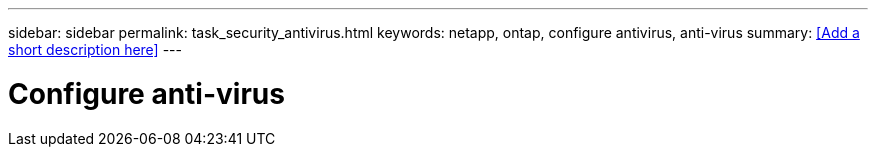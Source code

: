---
sidebar: sidebar
permalink: task_security_antivirus.html
keywords: netapp, ontap, configure antivirus, anti-virus
summary: <<Add a short description here>>
---

= Configure anti-virus
:toc: macro
:toclevels: 1
:hardbreaks:
:nofooter:
:icons: font
:linkattrs:
:imagesdir: ./media/

[.lead]
// Insert lead paragraph here

// Begin adding content here
